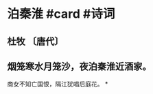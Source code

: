 * 泊秦淮 #card #诗词
:PROPERTIES:
:card-last-interval: 48.9
:card-repeats: 2
:card-ease-factor: 2.6
:card-next-schedule: 2022-10-02T22:53:14.979Z
:card-last-reviewed: 2022-08-15T01:53:14.981Z
:card-last-score: 5
:END:
** 杜牧 〔唐代〕
** 烟笼寒水月笼沙，夜泊秦淮近酒家。
商女不知亡国恨，隔江犹唱后庭花。
*